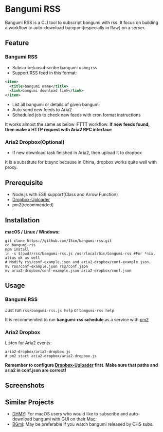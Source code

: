 * Bangumi RSS
Bangumi RSS is a CLI tool to subscript bangumi with rss. It focus on building a workflow to auto-download bangumi(especially in Raw) on a server.

** Feature
*** Bangumi RSS
- Subscribe/unsubscribe bangumi using rss
- Support RSS feed in this format:
#+BEGIN_SRC xml
  <item>
    <title>bangumi name</title>
    <link>bangumi download link</link>
  </item>
#+END_SRC
- List all bangumi or details of given bangumi
- Auto send new feeds to Aria2
- Scheduled job to check new feeds with cron format instructions
 
It works almost the same as below IFTTT workflow:
*If new feeds found, then make a HTTP request with Aria2 RPC interface*
*** Aria2 Dropbox(Optional)
- If new download task finished in Aria2, then upload it to dropbox

It is a substitute for btsync because in China, dropbox works quite well with proxy.
** Prerequisite
- Node.js with ES6 support(Class and Arrow Function)
- [[https://github.com/andreafabrizi/Dropbox-Uploader][Dropbox-Uploader]]
- pm2(recommended)
** Installation
*macOS / Linux / Windows:*
#+BEGIN_SRC shell
  git clone https://github.com/15cm/bangumi-rss.git
  cd bangumi-rss
  npm install
  ln -s $(pwd)/rss/bamgumi-rss.js /usr/local/bin/bangumi-rss #For *nix. alias ok as well
  # Modify rss/conf-example.json and aria2-dropbox/conf-example.json.
  mv rss/conf-example.json rss/conf.json
  mv aria2-dropbox/conf-example.json aria2-dropbox/conf.json
#+END_SRC
** Usage
*** Bangumi RSS
Just run ~rss/bangumi-rss.js help~ or ~bangumi-rss help~

It is recommended to run *bangumi-rss schedule* as a service with [[https://github.com/Unitech/pm2][pm2]]
*** Aria2 Dropbox
Listen for Aria2 events:
#+BEGIN_SRC shell
aria2-dropbox/aria2-dropbox.js
# pm2 start aria2-dropbox/aria2-dropbox.js
#+END_SRC

*Remember to configure [[https://github.com/andreafabrizi/Dropbox-Uploader][Dropbox-Uploader]] first. Make sure that paths and aria2 in conf.json are correct!*
** Screenshots
[[./screenshot.png]]
** Similar Projects
- [[https://github.com/yaqinking/DMHY][DHMY]]: For macOS users who would like to subscribe and auto-download bangumi with GUI on their Mac.
- [[https://github.com/RicterZ/BGmi][BGmi]]: May be preferable if you watch bangumi released by CHS subs.
